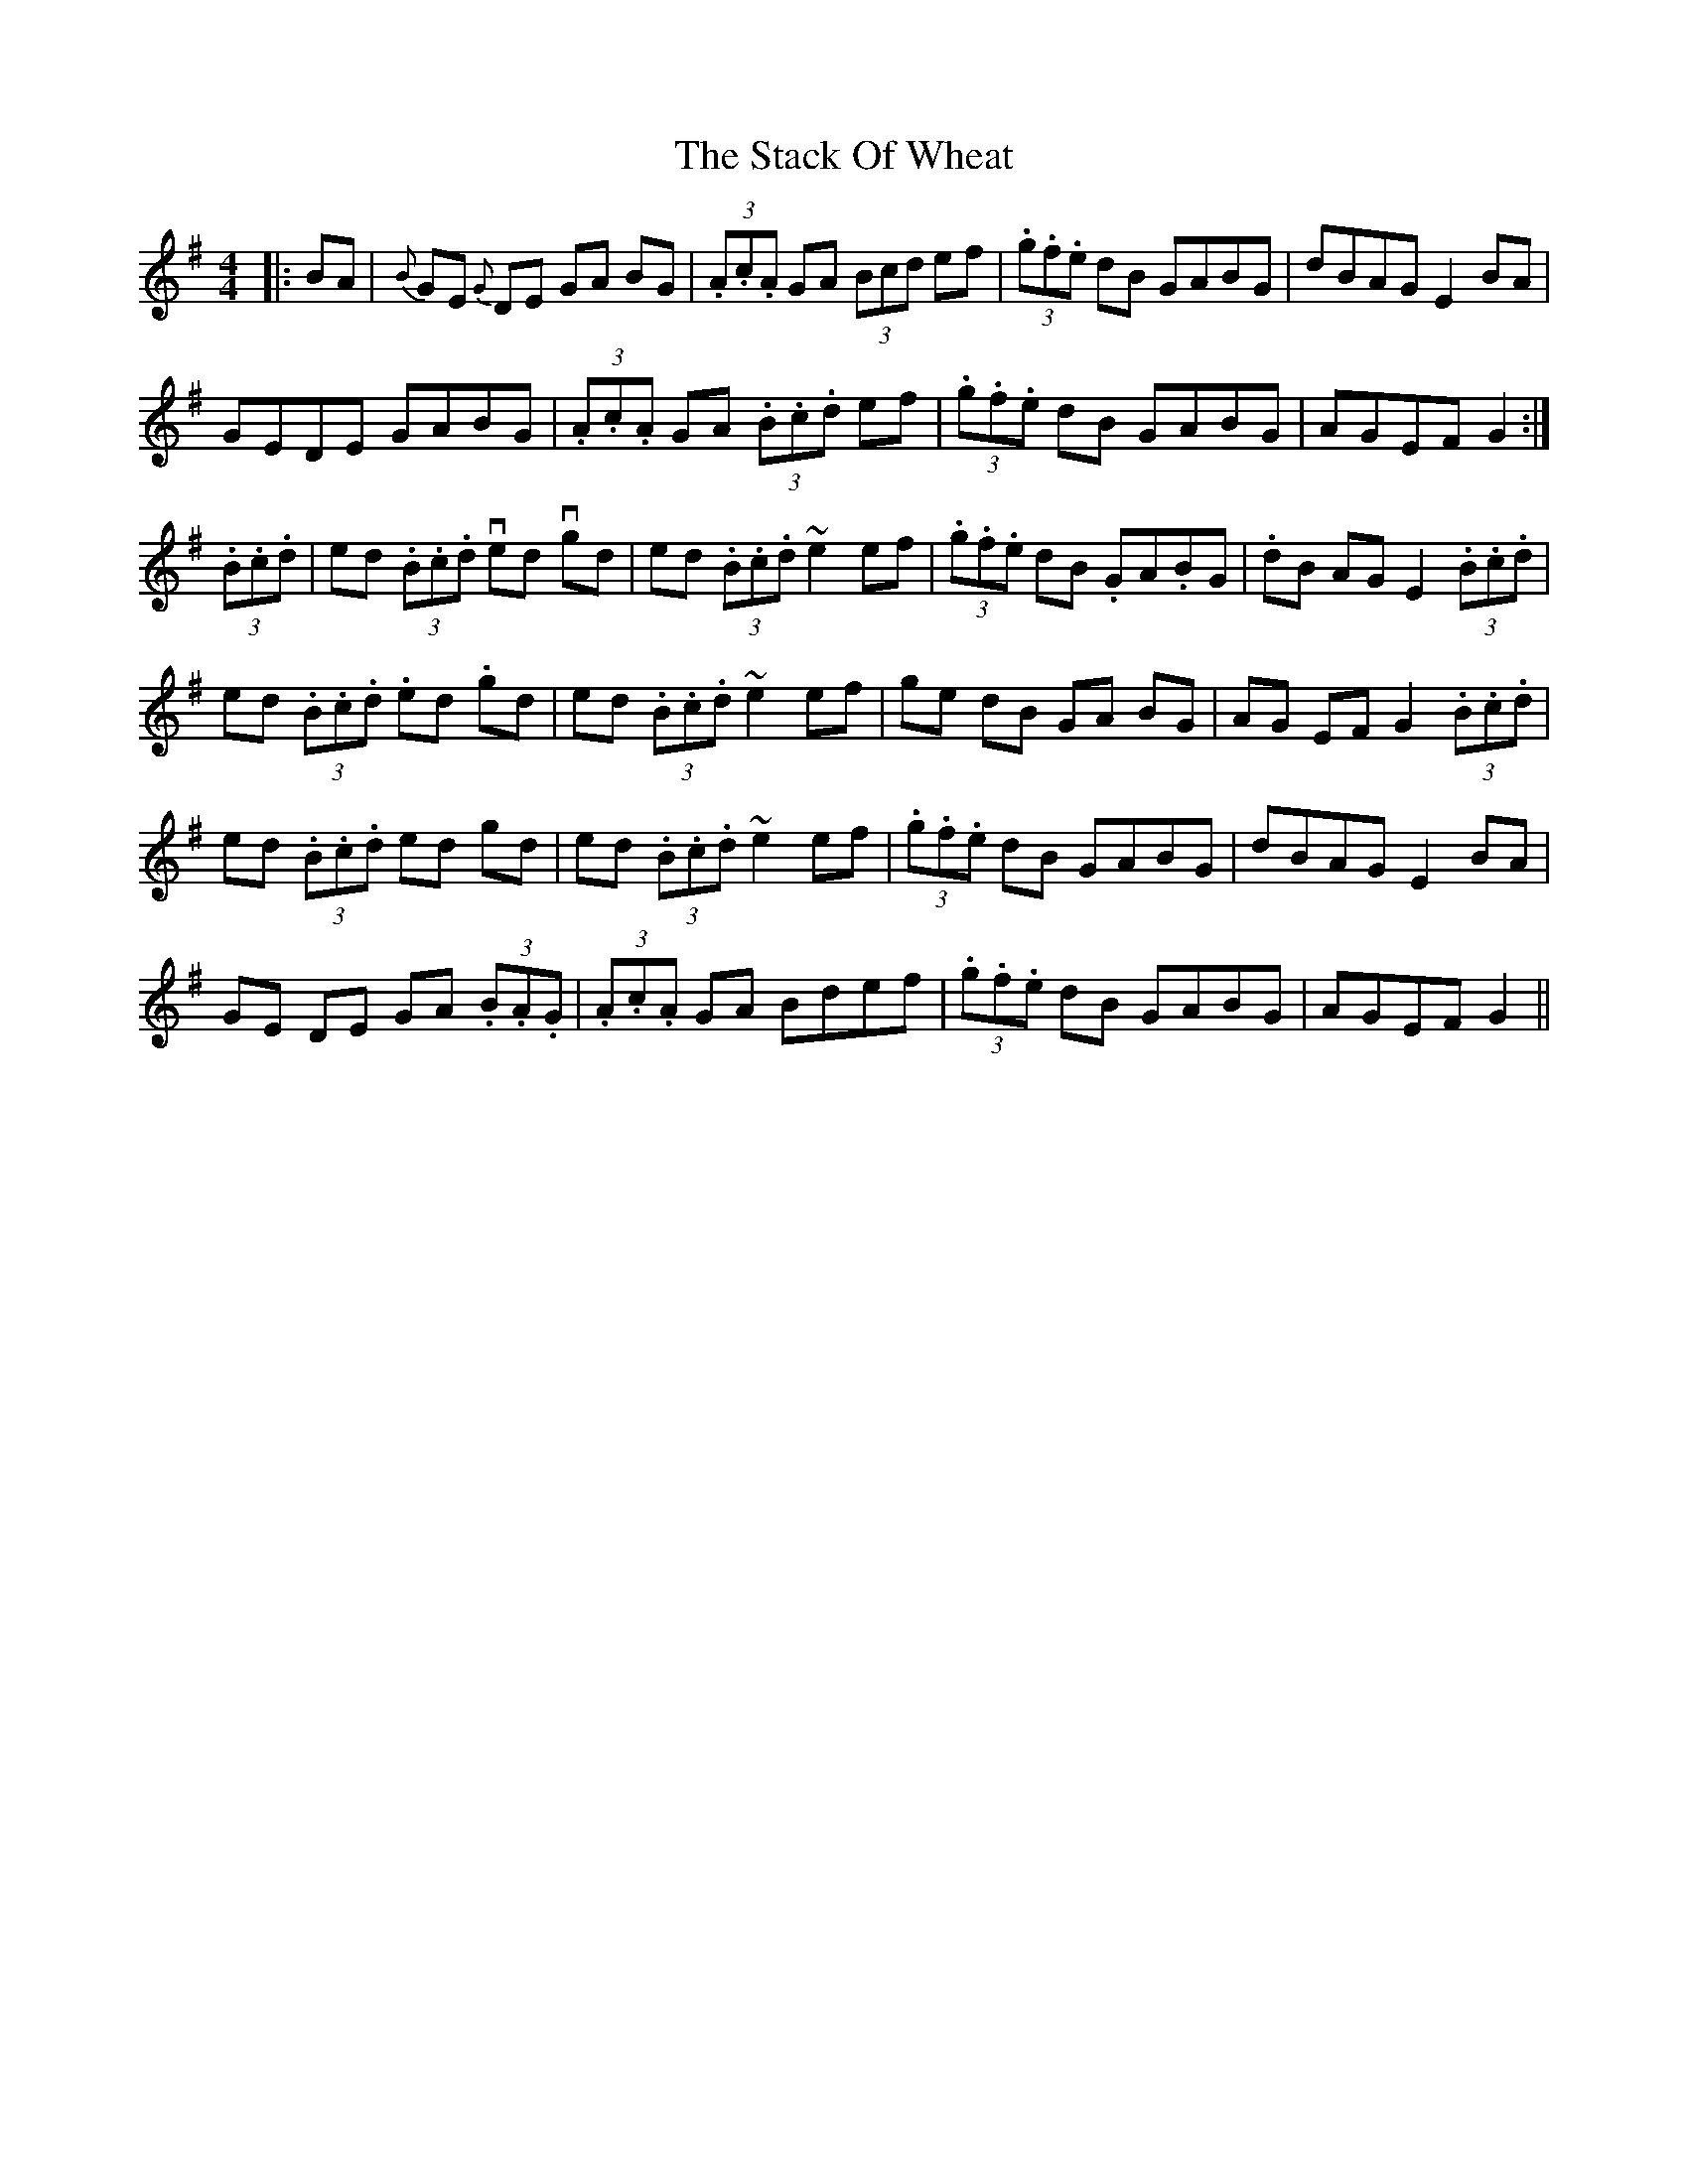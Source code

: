 X: 38331
T: Stack Of Wheat, The
R: hornpipe
M: 4/4
K: Gmajor
|:BA|{B}GE {G}DE GA BG|(3.A.c.A GA (3Bcd ef|(3.g.f.e dB GABG|dBAG E2BA|
GEDE GABG|(3.A.c.A GA (3.B.c.d ef|(3.g.f.e dB GABG|AGEF G2:|
(3.B.c.d|ed (3.B.c.d ved vgd|ed (3.B.c.d ~e2 ef|(3.g.f.e dB .GA.BG|.dB AG E2 (3.B.c.d|
ed (3.B.c.d .ed .gd|ed (3.B.c.d ~e2 ef|ge dB GA BG|AG EF G2 (3.B.c.d|
ed (3.B.c.d ed gd|ed (3.B.c.d ~e2 ef|(3.g.f.e dB GABG|dBAG E2BA|
GE DE GA (3.B.A.G|(3.A.c.A GA Bdef|(3.g.f.e dB GABG|AGEF G2||

